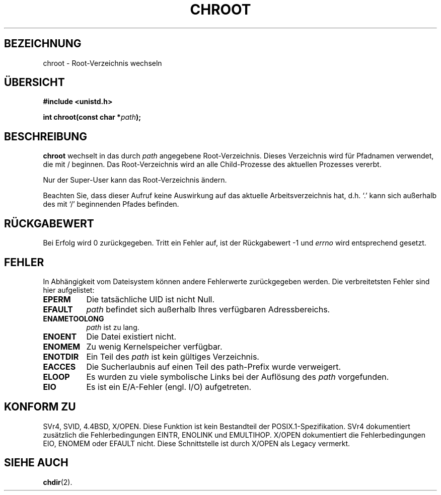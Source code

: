 .\" Hey Emacs! This file is -*- nroff -*- source.
.\"
.\" Copyright (c) 1992 Drew Eckhardt (drew@cs.colorado.edu), Märzch 28, 1992
.\"
.\" Permission is granted to make and distribute verbatim copies of this
.\" manual provided the copyright notice and this permission notice are
.\" preserved on all copies.
.\"
.\" Permission is granted to copy and distribute modified versions of this
.\" manual under the conditions for verbatim copying, provided that the
.\" entire resulting derived work is distributed under the terms of a
.\" permission notice identical to this one
.\" 
.\" Since the Linux kernel and libraries are constantly changing, this
.\" manual page may be incorrect or out-of-date.  The author(s) assume no
.\" responsibility for errors or omissions, or for damages resulting from
.\" the use of the information contained herein.  The author(s) may not
.\" have taken the same level of care in the production of this manual,
.\" which is licensed free of charge, as they might when working
.\" professionally.
.\" 
.\" Formatted or processed versions of this manual, if unaccompanied by
.\" the source, must acknowledge the copyright and authors of this work.
.\"
.\" Modified by Michael Haardt <u31b3hs@pool.informatik.rwth-aachen.de>
.\" Modified Wed Juli 21 22:18:17 1993 by  Rik Faith <faith@cs.unc.edu>
.\" Modified 21 August 1994 by Michael Chastain <mec@shell.portal.com>
.\"   Fixed typoes.
.\" Modified 13 Juni 1996 by aeb - Added a warning: . may be outside / tree.
.\" Modified Wed November  6 03:50:45 1996 by Eric S. Raymond <esr@thyrsus.com>
.\" Modified by Joseph S. Myers <jsm28@cam.ac.uk>, 970821
.\"
.\" Translated into German by Ralf Demmer, Translation & Consulting
.\" rdemmer@rdemmer.de, http://www.rdemmer.de
.\" Berlin, 20.4.1999
.\"
.TH CHROOT 2 "20. April 1999" "Linux 2.0.30" "Systemaufrufe"
.SH BEZEICHNUNG
chroot \- Root-Verzeichnis wechseln
.SH "ÜBERSICHT"
.B #include <unistd.h>
.sp
.BI "int chroot(const char *" path ");"
.SH BESCHREIBUNG
.B chroot
wechselt in das durch 
.IR path 
angegebene Root-Verzeichnis.
Dieses Verzeichnis wird für Pfadnamen verwendet, die mit / beginnen. 
Das Root-Verzeichnis wird an alle Child-Prozesse des aktuellen Prozesses 
vererbt.

Nur der Super-User kann das Root-Verzeichnis ändern.

Beachten Sie, dass dieser Aufruf keine Auswirkung auf das aktuelle 
Arbeitsverzeichnis hat, d.h. `.' kann sich außerhalb des mit `/' beginnenden 
Pfades befinden.
.SH "RÜCKGABEWERT"
Bei Erfolg wird 0 zurückgegeben. Tritt ein Fehler auf, ist der Rückgabewert \-1
und 
.I errno
wird entsprechend gesetzt.
.SH FEHLER
In Abhängigkeit vom Dateisystem können andere Fehlerwerte zurückgegeben werden.
Die verbreitetsten Fehler sind hier aufgelistet:

.TP 0.8i
.B EPERM
Die tatsächliche UID ist nicht Null.
.TP
.B EFAULT
.I path
befindet sich außerhalb Ihres verfügbaren Adressbereichs.
.TP
.B ENAMETOOLONG
.I path
ist zu lang.
.TP
.B ENOENT
Die Datei existiert nicht.
.TP
.B ENOMEM
Zu wenig Kernelspeicher verfügbar.
.TP
.B ENOTDIR
Ein Teil des 
.I path
ist kein gültiges Verzeichnis.
.TP
.B EACCES
Die Sucherlaubnis auf einen Teil des path-Prefix wurde verweigert.
.TP
.B ELOOP
Es wurden zu viele symbolische Links bei der Auflösung des 
.IR path 
vorgefunden.
.TP
.B EIO
Es ist ein E/A-Fehler (engl. I/O) aufgetreten.
.SH "KONFORM ZU"
SVr4, SVID, 4.4BSD, X/OPEN.  Diese Funktion ist kein Bestandteil der 
POSIX.1-Spezifikation.
SVr4 dokumentiert zusätzlich die Fehlerbedingungen EINTR, ENOLINK und EMULTIHOP.
X/OPEN dokumentiert die Fehlerbedingungen EIO, ENOMEM oder EFAULT nicht.
Diese Schnittstelle ist durch X/OPEN als Legacy vermerkt.
.SH "SIEHE AUCH"
.BR chdir (2).
